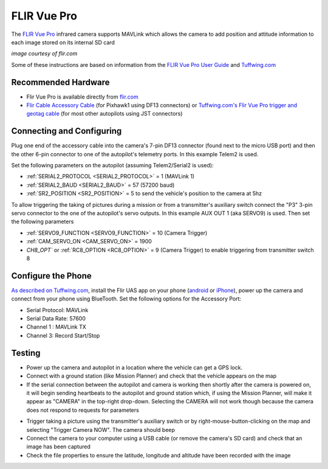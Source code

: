 .. _common-flir-vue-pro:

============
FLIR Vue Pro
============

The `FLIR Vue Pro <https://www.flir.com/products/vue-pro/>`__ infrared camera supports MAVLink which allows the camera to add position and attitude information to each image stored on its internal SD card

.. image:: ../../../images/flir-vue-pro.png
    :width: 400px

*image courtesy of flir.com*

Some of these instructions are based on information from the `FLIR Vue Pro User Guide <https://www.flir.com/globalassets/imported-assets/document/436-0013-10-vue-pro-and-r-user-guide.pdf>`__ and `Tuffwing.com <http://www.tuffwing.com/support/Flir_Vue_Pro_Pixhawk_Installation.html>`__

Recommended Hardware
--------------------

- Flir Vue Pro is available directly from `flir.com <https://www.flir.com/products/vue-pro/>`__
- `Flir Cable Accessory Cable <https://www.flir.com/products/4142156_cable-accessory-port/>`__ (for Pixhawk1 using DF13 connectors) or `Tuffwing.com's Flir Vue Pro trigger and geotag cable <http://www.tuffwing.com/store/store.html#flir_vue_cable>`__ (for most other autopilots using JST connectors)

Connecting and Configuring
--------------------------

.. image:: ../../../images/flir-vue-pro-pixhawk.png
    :target: ../_images/flir-vue-pro-pixhawk.png
    :width: 450px

Plug one end of the accessory cable into the camera's 7-pin DF13 connector (found next to the micro USB port) and then the other 6-pin connector to one of the autopilot's telemetry ports.  In this example Telem2 is used.

Set the following parameters on the autopilot (assuming Telem2/Serial2 is used):

-  :ref:`SERIAL2_PROTOCOL <SERIAL2_PROTOCOL>` = 1 (MAVLink 1)
-  :ref:`SERIAL2_BAUD <SERIAL2_BAUD>` = 57 (57200 baud)
-  :ref:`SR2_POSITION <SR2_POSITION>` = 5 to send the vehicle's position to the camera at 5hz

To allow triggering the taking of pictures during a mission or from a transmitter's auxiliary switch connect the "P3" 3-pin servo connector to the one of the autopilot's servo outputs.  In this example AUX OUT 1 (aka SERVO9) is used.  Then set the following parameters

- :ref:`SERVO9_FUNCTION <SERVO9_FUNCTION>` = 10 (Camera Trigger)
- :ref:`CAM_SERVO_ON <CAM_SERVO_ON>` = 1900
- `CH8_OPT`` or :ref:`RC8_OPTION <RC8_OPTION>` = 9 (Camera Trigger) to enable triggering from transmitter switch 8

Configure the Phone
-------------------

`As described on Tuffwing.com <http://www.tuffwing.com/support/Flir_Vue_Pro_Pixhawk_Installation.html>`__, install the Flir UAS app on your phone (`android <https://play.google.com/store/apps/details?id=com.flir.vuepro&hl=en>`__ or `iPhone <https://itunes.apple.com/us/app/flir-uas/id1051901140?mt=8>`__), power up the camera and connect from your phone using BlueTooth.  Set the following options for the Accessory Port:

- Serial Protocol: MAVLink
- Serial Data Rate: 57600
- Channel 1 : MAVLink TX
- Channel 3: Record Start/Stop

Testing
-------

- Power up the camera and autopilot in a location where the vehicle can get a GPS lock.
- Connect with a ground station (like Mission Planner) and check that the vehicle appears on the map
- If the serial connection between the autopilot and camera is working then shortly after the camera is powered on, it will begin sending heartbeats to the autopilot and ground station which, if using the Mission Planner, will make it appear as "CAMERA" in the top-right drop-down.  Selecting the CAMERA will not work though because the camera does not respond to requests for parameters

.. image:: ../../../images/flir-vue-pro-mp.png
    :target: ../_images/flir-vue-pro-mp.png

- Trigger taking a picture using the transmitter's auxiliary switch or by right-mouse-button-clicking on the map and selecting "Trigger Camera NOW".  The camera should beep
- Connect the camera to your computer using a USB cable (or remove the camera's SD card) and check that an image has been captured
- Check the file properties to ensure the latitude, longitude and altitude have been recorded with the image

.. image:: ../../../images/flir-vue-pro-exif.png
    :target: ../_images/flir-vue-pro-exif.png
